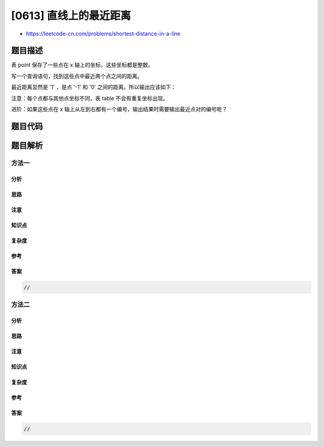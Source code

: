 [0613] 直线上的最近距离
=======================

-  https://leetcode-cn.com/problems/shortest-distance-in-a-line

题目描述
--------

.. raw:: html

   <p>

表 point 保存了一些点在 x 轴上的坐标，这些坐标都是整数。

.. raw:: html

   </p>

.. raw:: html

   <p>

 

.. raw:: html

   </p>

.. raw:: html

   <p>

写一个查询语句，找到这些点中最近两个点之间的距离。

.. raw:: html

   </p>

.. raw:: html

   <p>

 

.. raw:: html

   </p>

.. raw:: html

   <pre>| x   |
   |-----|
   | -1  |
   | 0   |
   | 2   |
   </pre>

.. raw:: html

   <p>

 

.. raw:: html

   </p>

.. raw:: html

   <p>

最近距离显然是 '1' ，是点 '-1' 和 '0' 之间的距离。所以输出应该如下：

.. raw:: html

   </p>

.. raw:: html

   <p>

 

.. raw:: html

   </p>

.. raw:: html

   <pre>| shortest|
   |---------|
   | 1       |
   </pre>

.. raw:: html

   <p>

 

.. raw:: html

   </p>

.. raw:: html

   <p>

注意：每个点都与其他点坐标不同，表 table 不会有重复坐标出现。

.. raw:: html

   </p>

.. raw:: html

   <p>

 

.. raw:: html

   </p>

.. raw:: html

   <p>

进阶：如果这些点在 x
轴上从左到右都有一个编号，输出结果时需要输出最近点对的编号呢？

.. raw:: html

   </p>

.. raw:: html

   <p>

 

.. raw:: html

   </p>

题目代码
--------

.. code:: cpp

题目解析
--------

方法一
~~~~~~

分析
^^^^

思路
^^^^

注意
^^^^

知识点
^^^^^^

复杂度
^^^^^^

参考
^^^^

答案
^^^^

.. code:: cpp

    //

方法二
~~~~~~

分析
^^^^

思路
^^^^

注意
^^^^

知识点
^^^^^^

复杂度
^^^^^^

参考
^^^^

答案
^^^^

.. code:: cpp

    //
